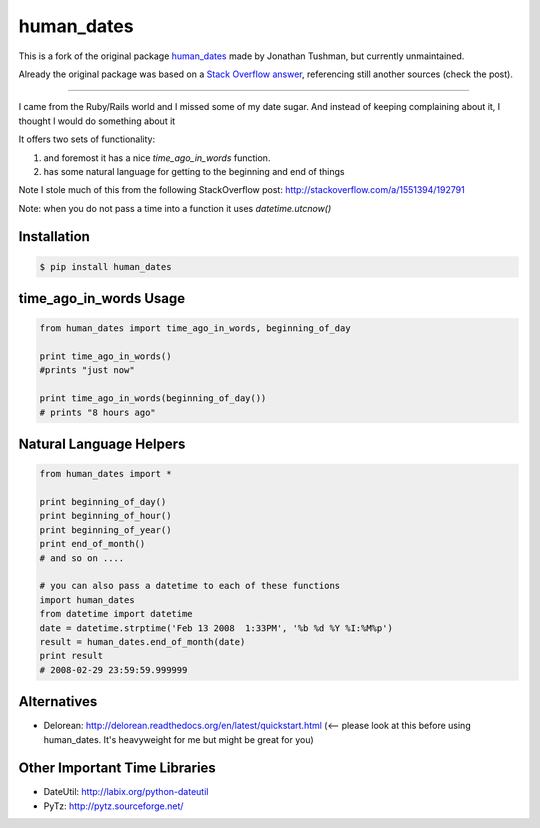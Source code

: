 human_dates
===========

.. image:: https://github.com/AleCandido/human_dates/workflows/test/badge.svg
  :target: https://github.com/AleCandido/human_dates/actions?query=workflow%3Atest
.. image:: https://codecov.io/gh/AleCandido/human_dates/branch/master/graph/badge.svg
  :target: https://codecov.io/gh/AleCandido/human_dates
.. image:: https://img.shields.io/pypi/v/human-dates2
  :target: https://pypi.org/project/human-dates2/



This is a fork of the original package
`human_dates <https://github.com/jtushman/human_dates>`_ made by Jonathan Tushman, but currently unmaintained.

Already the original package was based on a `Stack Overflow
answer <http://stackoverflow.com/a/1551394/192791>`_, referencing still another
sources (check the post).

---------

I came from the Ruby/Rails world and I missed some of my date sugar.  And instead of keeping complaining about it, I
thought I would do something about it


It offers two sets of functionality:

#. and foremost it has a nice `time_ago_in_words` function.
#. has some natural language for getting to the beginning and end of things

Note I stole much of this from the following StackOverflow post: http://stackoverflow.com/a/1551394/192791

Note: when you do not pass a time into a function it uses `datetime.utcnow()`


Installation
------------

.. code-block:: bash

    $ pip install human_dates


time_ago_in_words Usage
-----------------------

.. code-block:: python

    from human_dates import time_ago_in_words, beginning_of_day

    print time_ago_in_words()
    #prints "just now"

    print time_ago_in_words(beginning_of_day())
    # prints "8 hours ago"


Natural Language Helpers
------------------------

.. code-block:: python

    from human_dates import *

    print beginning_of_day()
    print beginning_of_hour()
    print beginning_of_year()
    print end_of_month()
    # and so on ....

    # you can also pass a datetime to each of these functions
    import human_dates
    from datetime import datetime
    date = datetime.strptime('Feb 13 2008  1:33PM', '%b %d %Y %I:%M%p')
    result = human_dates.end_of_month(date)
    print result
    # 2008-02-29 23:59:59.999999


Alternatives
------------

- Delorean: http://delorean.readthedocs.org/en/latest/quickstart.html  (<-- please look at this before using human_dates.  It's heavyweight for me but might be great for you)

Other Important Time Libraries
------------------------------

- DateUtil: http://labix.org/python-dateutil
- PyTz: http://pytz.sourceforge.net/


